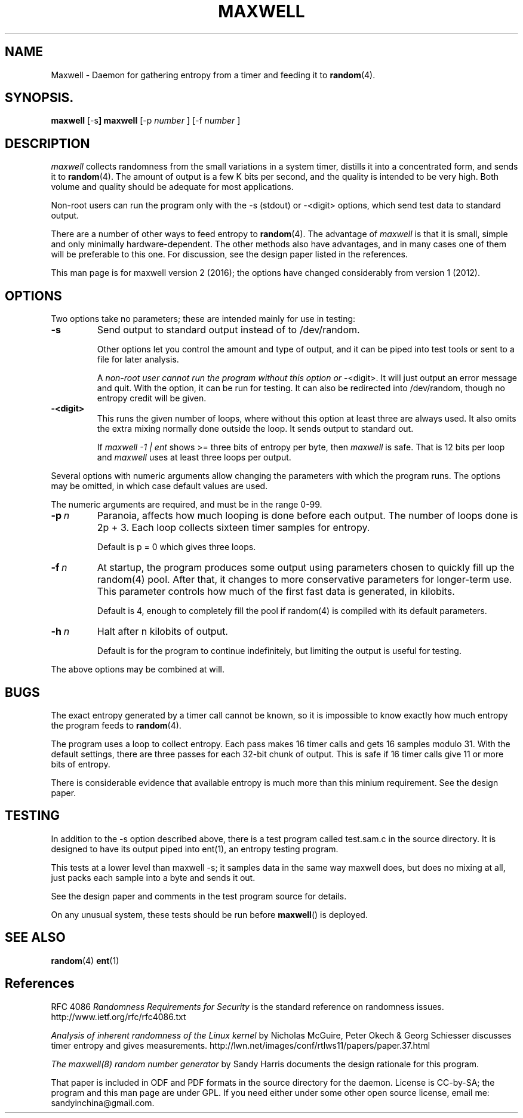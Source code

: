 .TH MAXWELL 8 2016-07-30 Linux 

.SH NAME
Maxwell \- Daemon for gathering entropy from a timer and feeding it to
.BR random (4).

.SH SYNOPSIS.
.ll +8
.B maxwell
.RB [\-s ]
.B maxwell
[\-p 
.I number
]
[\-f 
.I number
]

.SH DESCRIPTION

.I maxwell
collects randomness from the small variations in a system
timer, distills it into a concentrated form, and sends it to
.BR random (4).
The amount of output is a few K bits per second,
and the quality
is intended to be very high. Both volume and quality should be
adequate for most applications.

Non-root users can run the program only with the -s (stdout)
or -<digit> options, which send test data to standard output.

There are a number of other ways to feed entropy to
.BR random (4).
The advantage of
.I maxwell
is that it is small, simple and only minimally
hardware-dependent.
The other methods also have advantages, and in
many cases one of them will be preferable to
this one. For discussion, see the design
paper listed in the references.

This man page is for maxwell version 2 (2016); the options have changed considerably from version 1 (2012).

.SH OPTIONS

Two options take no parameters; these are intended mainly for use in testing:

.TP 
.BI \-s
Send output to standard output instead of to /dev/random.

Other options let
you control the amount and type of output, and it can be
piped into test tools or sent to a file for later analysis.

A
.I non-root user cannot run the program without this option or
-<digit>. It will just output an error message and quit. With the option,
it can be run for testing. It can also be redirected into
/dev/random, though no entropy credit will be given.

.TP
.BI -<digit>
This runs the given number of loops, where without this option
at least three are always used. It also omits the extra mixing normally done outside
the loop. It sends output to standard out.

If
.I maxwell -1 | ent
shows >= three bits of entropy per byte, then
.I maxwell
is safe. That is 12 bits per loop and
.I maxwell
uses at least three loops per output.

.PP
Several options with numeric arguments allow changing the parameters
with which the program runs. The options may be omitted, in which case
default values are used.

The numeric arguments are required, and must be in the range 0-99.

.TP 
.BI \-p \ n
Paranoia, affects how much looping is done before
each output. The number of loops done is 2p + 3.
Each loop collects sixteen timer samples for entropy. 

Default is p = 0 which gives three loops.

.TP 
.BI \-f \ n
At startup, the program produces some output using
parameters chosen to quickly fill up the random(4)
pool. After that, it changes to more conservative
parameters for longer-term use. This parameter controls how much of the first fast
data is generated, in kilobits.

Default is 4, enough to completely fill the pool
if random(4) is compiled with its default parameters.

.TP 
.BI \-h \ n
Halt after n kilobits of output.

Default is for the program to continue indefinitely,
but limiting the output is useful for testing.

.PP
The above options may be combined at will.

.SH BUGS

The exact entropy generated by a timer call cannot be known, so it
is impossible to know exactly how much entropy the program feeds to
.BR random (4).

The program uses a loop to collect entropy. Each pass makes 16 timer
calls and gets 16 samples modulo 31. With the default settings, there
are three passes for each 32-bit chunk of output. This is safe if 16
timer calls give 11 or more bits of entropy.

There is considerable evidence that available entropy is much more
than this minium requirement. See the design paper.

.SH TESTING

In addition to the -s option described above, there is a test
program called test.sam.c in the source directory. It is designed
to have its output piped into ent(1), an entropy testing program.

This tests at a lower level than maxwell -s; it samples data in
the same way maxwell does, but does no mixing at all, just packs
each sample into a byte and sends it out.

See the design paper and comments in the test program
source for details.

On any unusual system, these tests should be run
before
.BR maxwell ()
is deployed.

.SH SEE ALSO

.BR random (4)
.BR ent (1)

.SH References

RFC 4086
.I Randomness Requirements for Security
is the standard reference on randomness issues.
http://www.ietf.org/rfc/rfc4086.txt

.I Analysis of inherent randomness of the Linux kernel
by Nicholas McGuire, Peter Okech & Georg Schiesser
discusses timer entropy and gives measurements.
http://lwn.net/images/conf/rtlws11/papers/paper.37.html

.I The maxwell(8) random number generator
by Sandy Harris documents the design rationale for
this program.

That paper is included in ODF and PDF formats in the
source directory for the daemon. License is CC-by-SA;
the program and this man page are under GPL. If you
need either under some other open source license,
email me: sandyinchina@gmail.com.